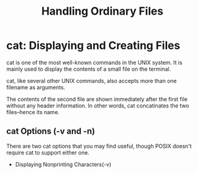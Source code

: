 #+TITLE: Handling Ordinary Files



* cat: Displaying and Creating Files
cat is one of the most well-known commands in the UNIX system. It is mainly used to display the contents of a small file on the terminal.


cat, like several other UNIX commands, also accepts more than one filename as arguments.


The contents of the second file are shown immediately after the first file without any header information. In other words, cat concatinates the two files--hence its name.

** cat Options (-v and -n)
There are two cat options that you may find useful, though POSIX doesn't require cat to support either one.

- Displaying Nonprinting Characters(-v)
